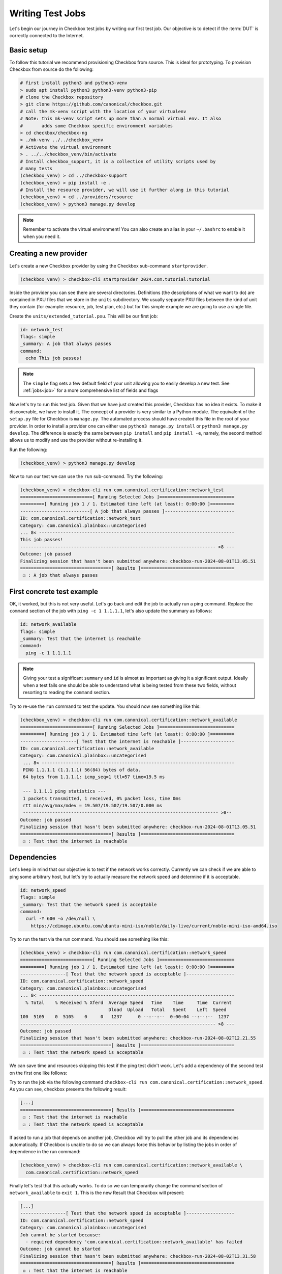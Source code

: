 .. _test_case:

=================
Writing Test Jobs
=================
Let's begin our journey in Checkbox test jobs by writing our first test job. Our
objective is to detect if the :term:`DUT` is correctly connected to the Internet.

Basic setup
===========

To follow this tutorial we recommend provisioning Checkbox from source. This is
ideal for prototyping. To provision Checkbox from source do the following:

.. code-block:: shell

    # first install python3 and python3-venv
    > sudo apt install python3 python3-venv python3-pip
    # clone the Checkbox repository
    > git clone https://github.com/canonical/checkbox.git
    # call the mk-venv script with the location of your virtualenv
    # Note: this mk-venv script sets up more than a normal virtual env. It also
    #       adds some Checkbox specific environment variables
    > cd checkbox/checkbox-ng
    > ./mk-venv ../../checkbox_venv
    # Activate the virtual environment
    > . ../../checkbox_venv/bin/activate
    # Install checkbox_support, it is a collection of utility scripts used by
    # many tests
    (checkbox_venv) > cd ../checkbox-support
    (checkbox_venv) > pip install -e .
    # Install the resource provider, we will use it further along in this tutorial
    (checkbox_venv) > cd ../providers/resource
    (checkbox_venv) > python3 manage.py develop

.. note::
    Remember to activate the virtual environment! You can also create an alias
    in your ``~/.bashrc`` to enable it when you need it.

Creating a new provider
=======================

Let's create a new Checkbox provider by using the Checkbox sub-command
``startprovider``.

.. code-block:: shell

   (checkbox_venv) > checkbox-cli startprovider 2024.com.tutorial:tutorial

Inside the provider you can see there are several directories. Definitions (the
descriptions of what we want to do) are contained in PXU files that we store in
the ``units`` subdirectory. We usually separate PXU files between the kind of
unit they contain (for example: resource, job, test plan, etc.) but for this
simple example we are going to use a single file.

Create the ``units/extended_tutorial.pxu``. This will be our first job:

.. code-block:: none

    id: network_test
    flags: simple
    _summary: A job that always passes
    command:
      echo This job passes!

.. note::
    The ``simple`` flag sets a few default field of your unit allowing you to
    easily develop a new test. See :ref:`jobs<job>` for a more comprehensive
    list of fields and flags

Now let's try to run this test job. Given that we have just created this
provider, Checkbox has no idea it exists. To make it discoverable, we have
to install it. The concept of a provider is very similar to a Python module.
The equivalent of the ``setup.py`` file for Checkbox is ``manage.py``. The
automated process should have created this file in the root of your provider. In order
to install a provider one can either use ``python3 manage.py install`` or
``python3 manage.py develop``. The difference is exactly the same between
``pip install`` and ``pip install -e``, namely, the second method allows us to
modify and use the provider without re-installing it.

Run the following:

.. code-block:: shell

    (checkbox_venv) > python3 manage.py develop

Now to run our test we can use the ``run`` sub-command. Try the following:

.. code-block:: none

    (checkbox_venv) > checkbox-cli run com.canonical.certification::network_test
    ===========================[ Running Selected Jobs ]============================
    =========[ Running job 1 / 1. Estimated time left (at least): 0:00:00 ]=========
    --------------------------[ A job that always passes ]--------------------------
    ID: com.canonical.certification::network_test
    Category: com.canonical.plainbox::uncategorised
    ... 8< -------------------------------------------------------------------------
    This job passes!
    ------------------------------------------------------------------------- >8 ---
    Outcome: job passed
    Finalizing session that hasn't been submitted anywhere: checkbox-run-2024-08-01T13.05.51
    ==================================[ Results ]===================================
     ☑ : A job that always passes


First concrete test example
===========================

OK, it worked, but this is not very useful. Let's go back and edit the job to
actually run a ping command. Replace the ``command`` section of the job with
``ping -c 1 1.1.1.1``, let's also update the summary as follows:

.. code-block:: none

    id: network_available
    flags: simple
    _summary: Test that the internet is reachable
    command:
      ping -c 1 1.1.1.1

.. note::

    Giving your test a significant ``summary`` and ``id`` is almost as important as
    giving it a significant output. Ideally when a test fails one should be able
    to understand what is being tested from these two fields, without resorting
    to reading the ``command`` section.

Try to re-use the ``run`` command to test the update. You should now see something
like this:

.. code-block:: none

    (checkbox_venv) > checkbox-cli run com.canonical.certification::network_available
    ===========================[ Running Selected Jobs ]============================
    =========[ Running job 1 / 1. Estimated time left (at least): 0:00:00 ]=========
    ---------------------[ Test that the internet is reachable ]--------------------
    ID: com.canonical.certification::network_available
    Category: com.canonical.plainbox::uncategorised
     ... 8< ------------------------------------------------------------------------
     PING 1.1.1.1 (1.1.1.1) 56(84) bytes of data.
     64 bytes from 1.1.1.1: icmp_seq=1 ttl=57 time=19.5 ms

     --- 1.1.1.1 ping statistics ---
     1 packets transmitted, 1 received, 0% packet loss, time 0ms
     rtt min/avg/max/mdev = 19.507/19.507/19.507/0.000 ms
     ------------------------------------------------------------------------- >8--
    Outcome: job passed
    Finalizing session that hasn't been submitted anywhere: checkbox-run-2024-08-01T13.05.51
    ==================================[ Results ]===================================
     ☑ : Test that the internet is reachable

Dependencies
============

Let's keep in mind that our objective is to test if the network works correctly.
Currently we can check if we are able to ping some arbitrary host, but let's try
to actually measure the network speed and determine if it is acceptable.

.. code-block:: none

    id: network_speed
    flags: simple
    _summary: Test that the network speed is acceptable
    command:
      curl -Y 600 -o /dev/null \
        https://cdimage.ubuntu.com/ubuntu-mini-iso/noble/daily-live/current/noble-mini-iso-amd64.iso

Try to run the test via the run command. You should see something like this:

.. code-block:: none

    (checkbox_venv) > checkbox-cli run com.canonical.certification::network_speed
    ===========================[ Running Selected Jobs ]============================
    =========[ Running job 1 / 1. Estimated time left (at least): 0:00:00 ]=========
    -----------------[ Test that the network speed is acceptable ]------------------
    ID: com.canonical.certification::network_speed
    Category: com.canonical.plainbox::uncategorised
    ... 8< -------------------------------------------------------------------------
      % Total    % Received % Xferd  Average Speed   Time    Time     Time  Current
                                     Dload  Upload   Total   Spent    Left  Speed
    100  5105    0  5105    0     0   1237      0 --:--:--  0:00:04 --:--:--  1237
    ------------------------------------------------------------------------- >8 ---
    Outcome: job passed
    Finalizing session that hasn't been submitted anywhere: checkbox-run-2024-08-02T12.21.55
    ==================================[ Results ]===================================
     ☑ : Test that the network speed is acceptable



We can save time and resources skipping this test if the ping test didn't work.
Let's add a dependency of the second test on the first one like follows:

.. code-block:: none
    :emphasize-lines: 4

    id: network_speed
    flags: simple
    _summary: Test that the network speed is acceptable
    depends: network_available
    command:
      curl -Y 600 -o /dev/null \
        https://cdimage.ubuntu.com/ubuntu-mini-iso/noble/daily-live/current/noble-mini-iso-amd64.iso

Try to run the job via the following command
``checkbox-cli run com.canonical.certification::network_speed``.
As you can see, checkbox presents the following result:

.. code-block:: none

    [...]
    ==================================[ Results ]===================================
     ☑ : Test that the internet is reachable
     ☑ : Test that the network speed is acceptable

If asked to run a job that depends on another job, Checkbox will try to pull
the other job and its dependencies automatically. If Checkbox is unable to do
so we can always force this behavior by listing the jobs in order of dependence
in the run command:

.. code-block:: none

    (checkbox_venv) > checkbox-cli run com.canonical.certification::network_available \
      com.canonical.certification::network_speed

Finally let's test that this actually works. To do so we can temporarily change the
command section of ``network_available`` to ``exit 1``. This
is the new Result that Checkbox will present:

.. code-block:: none

    [...]
    -----------------[ Test that the network speed is acceptable ]------------------
    ID: com.canonical.certification::network_speed
    Category: com.canonical.plainbox::uncategorised
    Job cannot be started because:
      - required dependency 'com.canonical.certification::network_available' has failed
    Outcome: job cannot be started
    Finalizing session that hasn't been submitted anywhere: checkbox-run-2024-08-02T13.31.58
    ==================================[ Results ]===================================
     ☒ : Test that the internet is reachable
     ☐ : Test that the network speed is acceptable

Customize tests via environment variables
=========================================

Sometimes it is hard to set a unique value for a test parameter because it may
depend on a multitude of factors. Notice that our previous test has a very
ISP-generous interpretation of what is an acceptable speed, some customers may
beg to differ. At the same time it is hard to define an acceptable speed for
any interface and all machines. In Checkbox we use environment variables
to customize testing parameters that have to be defined per-machine/test run.
Consider the following:

.. code-block:: none

    id: network_speed
    flags: simple
    _summary: Test that the network speed is acceptable
    environ:
      ACCEPTABLE_BYTES_PER_SECOND_SPEED
    command:
      echo Testing for the limit speed: ${ACCEPTABLE_BYTES_PER_SECOND_SPEED:-600}
      curl -y 1 -Y ${ACCEPTABLE_BYTES_PER_SECOND_SPEED:-600} -o /dev/null \
        https://cdimage.ubuntu.com/ubuntu-mini-iso/noble/daily-live/current/noble-mini-iso-amd64.iso

Before running the test we have to define a Checkbox configuration. Note that
if we were using a test plan, we could run it with a launcher, but the
``run`` command doesn't take a launcher parameter, so we have to use a
configuration file. Place the following in ``~/.config/checkbox.conf``.

.. code-block:: ini

    [environment]
    ACCEPTABLE_BYTES_PER_SECOND_SPEED=60000000

Running the test with the usual command, you will notice that now the limit is
higher:

.. code-block:: none

    (checkbox_venv) > checkbox-cli run com.canonical.certification::network_speed
    [...]
    Testing for the limit speed: 60000000
      % Total    % Received % Xferd  Average Speed   Time    Time     Time  Current
                                     Dload  Upload   Total   Spent    Left  Speed
    100  5105    0  5105    0     0   6645      0 --:--:-- --:--:-- --:--:--  6647
    ------------------------------------------------------------------------- >8 ---
    Outcome: job passed
    Finalizing session that hasn't been submitted anywhere: checkbox-run-2024-08-06T14.17.23
    ==================================[ Results ]===================================
     ☑ : Test that the network speed is acceptable


.. warning::

    Don't assume that a Checkbox job will inherit any environment variable from
    the parent shell, global env or any other source. There are a few exceptions
    but in general:

    - Any variable that is not in the ``environ`` section of a job is not set
    - Any variable not declared in the ``environment`` section of a launcher or configuration file is not set

If you decide to parametrize your tests using environment variables, always
check if they are set or give them a default value via ``${...:-default}``.
If you expect a variable to be set and it is not, always fail the test stating
what variable you needed and what it was for. If you decide to use a default
value, always output the value the test is going to use in the test log so that
when you have to investigate why something went wrong, it is trivial to
reproduce the tests with the parameters that may have made it fail.

Resources
=========

Before even thinking to test if we are connected to the Internet a wise
question to ask would be: do we even have a network interface? :term:`Resource`
jobs gather information about a system, printing them in a ``key: value`` format
that Checkbox parses. They are used for this purpose. Let's create a resource
job to fetch this information.

Create a new job with the following content:

.. code-block:: none

    id: network_iface_info
    _summary: Fetches information of all network intefaces
    plugin: resource
    command:
      ip -details -json link show | jq -r '
          .[] | "interface: " + .ifname +
          "\nlink_info_kind: " + .linkinfo.info_kind +
          "\nlink_type: " + .link_type + "\n"'

This test adds a new dependency to our provider. We need to declare this in
the correct spot else this will not work in a reproducible manner. Let's create
a packaging meta-data unit.

.. code-block:: none

    id: extended_tutorial_dependencies
    unit: packaging meta-data
    os-id: debian
    Depends:
      jq

If you now run the following command you will notice a validation error.

.. code-block:: none


    (checkbox_venv) > python3 manage.py validate
    [...]
    error: ../base/units/submission/packaging.pxu:3: field 'Depends', clashes with 1 other unit, look at: ../base/units/submission/packaging.pxu:1-3, units/extended_tutorial.pxu:1-4
    Validation of provider tutorial has failed

Opening the file that the validator complains about, you will notice that the
jq dependency is already required by a base provider test. We can rely on the
base provider, so we can safely remove this dependency from our provider.

.. warning::
   If you don't have ``jq`` installed on your machine, install it now else you
   won't be able to follow the next steps. You can install it either via
   ``sudo snap install jq`` or ``sudo apt install jq``.

Now that we have this new resource let's run it to see what the output is

.. code-block:: none

    (checkbox_venv) >  checkbox-cli run com.canonical.certification::network_iface_info
    ===========================[ Running Selected Jobs ]============================
    =========[ Running job 1 / 1. Estimated time left (at least): 0:00:00 ]=========
    ----------------[ Fetches information of all network intefaces ]----------------
    ID: com.canonical.certification::network_iface_info
    Category: com.canonical.plainbox::uncategorised
    ... 8< -------------------------------------------------------------------------
    interface: lo
    link_info_kind:
    link_type: loopback

    interface: enp2s0f0
    link_info_kind:
    link_type: ether

    interface: enp5s0
    link_info_kind:
    link_type: ether

    interface: wlan0
    link_info_kind:
    link_type: ether

    interface: lxdbr0
    link_info_kind: bridge
    link_type: ether

    interface: veth993f2cd0
    link_info_kind: veth
    link_type: ether

    interface: tun0
    link_info_kind: tun
    link_type: none

We now add a ``requires:`` constraint to our jobs so that, if no interface
that could possibly connect to the Internet is on the machine, we can
skip them instead of failing.

.. code-block:: none
    :emphasize-lines: 4,5

    id: network_available
    flags: simple
    _summary: Test that the Internet is reachable
    requires:
      network_iface_info.link_type == "ether"
    command:
      ping -c 1 1.1.1.1

If we now run the ``network_available`` test, Checkbox will also automatically
pull ``network_iface_info``. Note that this only happens because both are in
the same namespace.

.. code-block:: none

    (checkbox_venv) > checkbox-cli run com.canonical.certification::network_available
    ===========================[ Running Selected Jobs ]============================
    =========[ Running job 1 / 2. Estimated time left (at least): 0:00:00 ]=========
    ----------------[ Fetches information of all network intefaces ]----------------
    [...]
    =========[ Running job 2 / 2. Estimated time left (at least): 0:00:00 ]=========
    --------------------[ Test that the Internet is reachable ]---------------------
    [...]
    ==================================[ Results ]===================================
     ☑ : Fetches information of all network intefaces
     ☑ : Test that the internet is reachable

Are we done then? Almost, there are a few issues with our resource job. The
first and most relevant is that the ``resource`` constraint we have written
seems to work, but if we analyze the output what we have written actually
over-matches (as ``veth993f2cd0`` is also an ``ether`` device, but it is not a
valid interface to use to connect to the Internet). We can easily fix this by
updating the expression as follows but take note of what happened.

.. warning::
    It is actually difficult to write a significant resource expression. This
    time we got "lucky", and we could notice the mistake on our own machine, but
    this may not be the always the case. In general make your resource
    expressions as restrictive as possible.

.. code-block:: none

    id: network_available
    [...]
    requires:
      (network_iface_info.link_info_kind == "" and network_iface_info.link_type == "ether")

The second issue is harder to fix. Checkbox is currently built for a multitude
of Ubuntu versions, including 16.04. If we inspect the 16.04
`manual <https://manpages.ubuntu.com/manpages/xenial/man8/ip.8.html>`_ of the
``ip`` command we notice one thing: the version shipped with Xenial doesn't support
the ``--json`` flag.

.. warning::
    When you use a pre-installed package, always check if all versions support
    your use case and if there is a version available for all target versions.

If we want to contribute this new test upstream, the pull request will be
declined for this reason. We could work around this in a multitude of way but
what we should have done to begin with is ask ourselves: Is there a resource
job that already does what we need? We can ask Checkbox via the ``list``
command.

.. code-block:: none

    (checkbox_venv) > checkbox-cli list all-jobs -f "{id} -> {_summary} : {plugin}\n" | grep resource | grep device
    [...]
    device -> Collect information about hardware devices (udev) : resource
    [...]

We can now update our job, but with what ``requires``? Let's run the ``device``
job and check the output.

.. code-block:: none

    (checkbox_venv) > checkbox-cli run com.canonical.certification::device | grep -C 15 wlan
    [...]
    category: WIRELESS
    interface: wlan0
    [...]

    (checkbox_venv) > checkbox-cli run com.canonical.certification::device | grep -C 15 enp
    [...]
    category: NETWORK
    interface: enp5s0
    [...]

Let's propagate this newfound knowledge over to our ``requires`` constraint:

.. code-block:: none

    requires:
      (device.category == "NETWORK" or device.category == "WIRELESS")

Template Jobs
=============

Currently we are testing if any interface has access to the internet in our
demo test. This may now be exactly what we want. When testing a device we may
want to plug in every interface and test them all just to be sure that they all
work. Ideally, the test that we want to do is the same for each interface.

Templates allow us to do exactly this. Let's try to implement per-interface
connection checking.

.. note::

    We'll switch back to the tutorial resource job only because that way we can
    easily tweak it. It is desirable if you are developing a test and need a
    resource to have a "fake" resource that just emulates the real one with
    echo. The reason is that this way you can iterate on a different machine
    without relying on the "real" hardware while developing.

Create a new unit that uses the ``network_iface_info`` resource and, for now,
only print out the ``interface`` field to get the hang of it. It should look
something like this:

.. code-block:: none

    unit: template
    template-resource: network_iface_info
    template-unit: job
    id: network_available_{interface}
    template-id: network_available_interface
    command:
      echo Testing {interface}
    _summary: Test that the internet is reachable via {interface}
    flags: simple

.. note::
    If you are unsure about what a template will be expanded to, you can always
    use echo to print and debug it. This is the most immediate tool you have at
    your disposal. For a more principled solution see the Test Plan Extended
    Tutorial.

We can technically still user run to execute this job but note that the job
id is, and must, be calculated at runtime, as ids must be unique. Try to run
the following:

.. code-block:: none

    (checkbox_venv) > checkbox-cli run com.canonical.certification::network_available_interface
    ===========================[ Running Selected Jobs ]============================
    Finalizing session that hasn't been submitted anywhere: checkbox-run-2024-08-06T10.02.00
    ==================================[ Results ]===================================
    (checkbox_venv) >

As you can see, nothing was ran. There are two reasons:

- Templates don't automatically pull the ``template-resource`` dependency when
  executed via run
- Templates can't be executed via run using their ``template-id``

We can easily solve the situation in this example by manually pulling the
dependency and using the explicit id of the job that will be generated or a
regex:

.. code-block:: none

    (checkbox_venv) > checkbox-cli run com.canonical.certification::network_iface_info "com.canonical.certification::network_available_wlan0"
    [...]
    ==================================[ Results ]===================================
     ☑ : Fetches information of all network intefaces
     ☑ : Test that the internet is reachable via wlan0

    # or alternatively with the regex (note the " " around the id, they are important!)
    (checkbox_venv) > checkbox-cli run com.canonical.certification::network_iface_info "com.canonical.certification::network_available_.*"
    [...]
    ==================================[ Results ]===================================
     ☑ : Fetches information of all network intefaces
     ☑ : Test that the internet is reachable via lo
     ☑ : Test that the internet is reachable via enp2s0f0
     ☑ : Test that the internet is reachable via enp5s0
     ☑ : Test that the internet is reachable via wlan0
     ☑ : Test that the internet is reachable via lxdbr0
     ☑ : Test that the internet is reachable via vetha6dd5923

This is a quick and dirty solution that can be handy if you want to run a test
and you can manually resolve the dependency chain that is not resolved by
Checkbox but this can be, in practice, often hard or impossible.
For a more principled solution see the the Test Plan Tutorial section.

Let's then modify the job so that it actually does the test and use the template
filter so that we don't generate tests for interfaces that we know that will
not work:

.. code-block:: none
    :emphasize-lines: 6,7,10

    unit: template
    template-resource: network_iface_info
    template-unit: job
    id: network_available_{interface}
    template-id: network_available_interface
    template-filter:
      network_iface_info.link_type == "ether" and network_iface_info.link_info_kind == ""
    command:
      echo Testing {interface}
      ping -I {interface} 1.1.1.1 -c 1
    _summary: Test that the internet is reachable via {interface}
    flags: simple

Re-running the jobs, we now see way less jobs, although a few are failing:

.. code-block:: none

    (checkbox_venv) > checkbox-cli run com.canonical.certification::network_iface_info "com.canonical.certification::network_available_.*"
    [...]
    =========[ Running job 1 / 3. Estimated time left (at least): 0:00:00 ]=========
    --------------[ Test that the internet is reachable via enp2s0f0 ]--------------
    ID: com.canonical.certification::network_available_enp2s0f0
    Category: com.canonical.plainbox::uncategorised
    ... 8< -------------------------------------------------------------------------
    Testing enp2s0f0
    ping: Warning: source address might be selected on device other than: enp2s0f0
    PING 1.1.1.1 (1.1.1.1) from 192.168.43.79 enp2s0f0: 56(84) bytes of data.

    --- 1.1.1.1 ping statistics ---
    1 packets transmitted, 0 received, 100% packet loss, time 0ms
    ------------------------------------------------------------------------- >8 ---
    Outcome: job failed
    [...]
    ==================================[ Results ]===================================
     ☑ : Fetches information of all network intefaces
     ☒ : Test that the internet is reachable via enp2s0f0
     ☒ : Test that the internet is reachable via enp5s0
     ☑ : Test that the internet is reachable via wlan0

The fact that these tests are failing, on my machine, is due to the fact that
the interfaces are down. This is not clear from the output of the job nor
from the outcome (I.E. the outcome of a broken interface is the same as the
outcome of an unplugged one). This is not desirable, it makes reviewing the
test results significantly more difficult. There are two ways to fix this
issue, the first is to output more information about the interface we are
testing so that the reviewer can then go through the log and catch the fact
that the interface is down. This works but still requires manual intervention
every time we run the tests, as they fail, and we need to figure out why.

Another possibility is to generate the jobs, via the template, but make
Checkbox skip the tests when the interface is down. This produces a job per
interface, but marks the ones for interfaces that are "down" as skipped with
a clear reason.

Update the resource job with the following new line:

.. code-block:: none
    :emphasize-lines: 9

    id: network_iface_info
    _summary: Fetches information of all network intefaces
    plugin: resource
    command:
      ip -details -json link show | jq -r '
          .[] | "interface: " + .ifname +
          "\nlink_info_kind: " + .linkinfo.info_kind +
          "\nlink_type: " + .link_type +
          "\noperstate: " + .operstate + "\n"'

Now let's modify the template to add a ``requires`` to the generated job:

.. code-block:: none
    :emphasize-lines: 8,9

    unit: template
    template-resource: network_iface_info
    template-unit: job
    id: network_available_{interface}
    template-id: network_available_interface
    template-filter:
      network_iface_info.link_type == "ether" and network_iface_info.link_info_kind == ""
    requires:
      (network_iface_info.interface == "{interface}" and network_iface_info.operstate == "UP")
    command:
      echo Testing {interface}
      ping -I {interface} 1.1.1.1 -c 1
    _summary: Test that the internet is reachable via {interface}
    flags: simple

.. note::
   For historical reasons the grammar of resource expressions is currently
   broken. Even though they shouldn't be, parenthesis around this requires are
   compulsory!

Re-running the jobs we see the difference, now the jobs are there and skipped.
The reason why they were skipped is clear from the output log (and the eventual
submission).

.. code-block:: none
    :emphasize-lines: 6,7,12,13

    (checkbox_venv) > checkbox-cli run com.canonical.certification::network_iface_info "com.canonical.certification::network_available_.*"
    =========[ Running job 1 / 3. Estimated time left (at least): 0:00:00 ]=========
    --------------[ Test that the internet is reachable via enp2s0f0 ]--------------
    ID: com.canonical.certification::network_available_enp2s0f0
    Category: com.canonical.plainbox::uncategorised
    Job cannot be started because:
     - resource expression '(network_iface_info.interface == "enp2s0f0" and network_iface_info.operstate == "UP")' evaluates to false
    Outcome: job cannot be started
    [...]
    ==================================[ Results ]===================================
     ☑ : Fetches information of all network intefaces
     ☐ : Test that the internet is reachable via enp2s0f0
     ☐ : Test that the internet is reachable via enp5s0
     ☑ : Test that the internet is reachable via wlan0

Let me conclude this section by highlighting this last point. See the
difference between ``template-filter`` and ``requires``.

- The resources filtered by the ``template-filter`` do not generate a test, we
  do this when the generated test would not make sense (for example, connection
  test for the loopback interface)
- The resources that, when filtered by the ``resource`` expression is empty,
  marks the job as skipped. We do this when the job makes sense (for example,
  the interface exists) but the current situation makes it impossible for it
  to pass for an external reason (for example, the ethernet port may work but
  it is not currently plugged in)

Dealing with complexity - Python
================================

The ``network_available`` test that we have created during this tutorial is
very simple but, in the real world things are not as simple. For example,
right now we are only pinging once from the test, if the ping goes through
we call that a success, else a failure. This works in our simple scenario while
developing the test, but when hundreds of devices all try to ping at the same
time things can get messy quickly, and messages can get lost. One possible
evolution for this test is to do more pings and use the packet
loss output to decide if we can call the test a success or a failure.

Translating the test to Python
------------------------------

While we could do this with a tall jenga tower entirely constituted of pipes,
tee and ``awk`` commands, always keep in mind, the best foot gun is the one we
don't use. Checkbox allows you to write hundreds of lines of code in the
command section but this doesn't make it a good idea. When we need to evolve
beyond a few lines of bash we always suggest a rewrite in Python and to add
proper unit tests.

.. note::
    While there is no formal rule on the maximum size or complexity of a
    command section, as a rule of thumb avoid using nested ifs/for loops,
    multiple pipes and destructive redirection within a command section. You
    will thank us later.

Create two new directories in the provider: ``bin/`` and ``tests/``. Create
a new python file in ``bin/`` and call it ``network_available.py`` and make it
executable (``chmod +x network_available.py``).

Let's translate the previous test into Python first:

.. code-block:: python

    #!/usr/bin/env python3
    import sys
    import argparse
    import subprocess


    def parse_args(argv):
        parser = argparse.ArgumentParser()
        parser.add_argument(
            "interface", help="Interface to connectivity test"
        )
        return parser.parse_args(argv)


    def network_available(interface):
        print("Testing", interface)
        return subprocess.check_call(
            ["ping", "-I", interface, "-c", "1", "1.1.1.1"]
        )


    def main(argv=None):
        if argv is None:
            argv = sys.argv[1:]
        args = parse_args(argv)
        ping_test(args.interface)


    if __name__ == "__main__":
        main()

.. note::
    A few important things to notice about the script:

    #. We use Black to format all tests and source files in Checkbox with a custom config: ``line-length = 79``.
    #. We make files in ``bin/`` executable, this is convenient, but remember to put a shebang on the first line.
    #. If we call a subprocess (like ping) we try to avoid capturing the output if we don't need it. Makes it way easier to debug test failures when they occur.

Modify now the ``network_available_interface`` job to call our new script.
Remember that any script in the ``bin/`` directory is directly accessible by
any test in the same provider.

.. code-block::
    :emphasize-lines: 6

    unit: template
    [...]
    template-id: network_available_interface
    [...]
    command:
      network_available.py {interface}

.. note::
   Call the script by name without ``./`` in front

We are now ready to extract the information from the log of the command.
Update the script ``network_available`` as follows:

.. code-block:: python

    def parse_args(argv):
        parser = argparse.ArgumentParser()
        parser.add_argument(
            "interface", help="Interface which will be used to ping"
        )
        parser.add_argument(
            "--threshold",
            "-t",
            help="Maximum percentage of lost of packets to mark the test as ok",
            default="90",
        )
        return parser.parse_args(argv)


    def network_available(interface, threshold):
        print("Testing", interface)
        ping_output = subprocess.check_output(
            ["ping", "-I", interface, "-c", "10", "1.1.1.1"],
            universal_newlines=True,
        )
        print(ping_output)
        if "% packet loss" not in ping_output:
            raise SystemExit(
                "Unable to determine the % packet loss from the output"
            )
        perc_packet_loss = ping_output.rsplit("% packet loss", 1)[0].rsplit(
            maxsplit=1
        )[1]
        if float(perc_packet_loss) > float(threshold):
            raise SystemExit(
                "Detected packet loss ({}%) is higher than threshold ({}%)".format(
                    perc_packet_loss, threshold
                )
            )
        print(
            "Detected packet loss ({}%) is lower than threshold ({}%)".format(
                perc_packet_loss, threshold
            )
        )


    def main(argv=None):
        if argv is None:
            argv = sys.argv[1:]
        args = parse_args(argv)
        network_available(args.interface, args.threshold)

.. note::
    A few tips and tricks in the code above:

    - We print out the command output, try to not hide intermediate steps if possible.
    - We don't use a regex: if you can, use simple splits, they make debugging easier and the code more maintainable.
    - We not only output the decision, but also the parameters that took us to that conclusion. Makes it way easier to interpret the output log.

Unit testing the Python scripts
-------------------------------

Notice how we don't push you to make ``bin/`` script simple to understand.
Although the example in this tutorial is not the most complex, there are
situations and tests that do need to be more on the complex side, this is
why the ``bin/`` vs ``commands:`` separation came to be. One important thing
to consider though, is that with the complexity we are introducing, we are also
creating a future burden for whoever will have to maintain our test. For this
reason we highly encourage you (and straight up require if you want to
contribute to the main Checkbox repository), to write unit tests for your
scripts.

Create a new ``tests/`` directory and a ``test_network_available.py`` file
inside it.

.. note::
   You can call your tests however you want but we encourage to make the naming
   convention uniform at the very least. This tutorial will use the Checkbox
   naming convention.

The most important thing with your unit tests is that you provide, for each
function, at least the "happy path" that you have predicted will exist in
your script. If you have predicted some error path along it (or you have seen
it happen), create a test for it as well. It is important that each test checks
for exactly one situation, if possible. Consider the following:

.. code-block:: python

    import unittest
    import textwrap
    from unittest import mock

    import network_available


    class TestNetworkAvailable(unittest.TestCase):

        @mock.patch("subprocess.check_output")
        def test_nominal(self, check_output_mock):
            check_output_mock.return_value = textwrap.dedent(
                """
                PING 1.1.1.1 (1.1.1.1) from 192.168.1.100 wlan0: 56(84) bytes
                64 bytes from 1.1.1.1: icmp_seq=1 ttl=53 time=39.0 ms
                64 bytes from 1.1.1.1: icmp_seq=2 ttl=53 time=143 ms

                --- 1.1.1.1 ping statistics ---
                2 packets transmitted, 2 received, 0% packet loss, time 170ms
                rtt min/avg/max/mdev = 34.980/60.486/142.567/31.077 ms
                """
            ).strip()
            network_available.network_available("wlan0", "90")
            self.assertTrue(check_output_mock.called)

        @mock.patch("subprocess.check_output")
        def test_failure(self, check_output_mock):
            check_output_mock.return_value = textwrap.dedent(
                """
                PING 1.1.1.1 (1.1.1.1) from 192.168.1.100 wlan0: 56(84) bytes
                64 bytes from 1.1.1.1: icmp_seq=1 ttl=53 time=39.0 ms

                --- 1.1.1.1 ping statistics ---
                10 packets transmitted, a received, 90% packet loss, time 170ms
                rtt min/avg/max/mdev = 34.980/60.486/142.567/31.077 ms
                """
            ).strip()
            with self.assertRaises(SystemExit):
                network_available.network_available("wlan0", "0")

.. note::
   We use ``self.assertTrue(check_output_mock.called)`` instead of
   ``check_output_mock.assert_called_once()``. The reason is that we have to be
   compatible (in tests as well!) with python3.5 and
   ``Mock.assert_called_once`` was introduced in Python3.6. If you don't know
   when a function was introduced, refer to `the python documentation
   <https://docs.python.org/3/library/unittest.mock.html#unittest.mock.Mock.assert_called_once>`_.
   See below the example, if a function was introduced with a specific
   version, you will find it there.

To run the tests go to the root of the provider and run the following:

.. code-block:: none

    (checkbox_venv) > python3 manage.py test -u
    test_failure (test_network_available.TestNetworkAvailable.test_failure) ...
    [...]
    test_nominal (test_network_available.TestNetworkAvailable.test_nominal) ...
    [...]

    ----------------------------------------------------------------------
    Ran 2 tests in 0.002s

    OK

.. note::
   You can also run ``python3 manage.py test`` without the ``-u``. Every
   provider comes with a set of builtin tests like ``shellcheck``
   (for the ``commands:`` sections) and flake8 (for all ``bin/*.py`` files).
   Not providing ``-u`` will simply run all tests.

Gathering Coverage from Unit Tests
----------------------------------

In Checkbox we have a coverage requirement for new pull requests.
This is to ensure that new contributions do not add source paths that are not
explored in testing and therefore easy to break down the line with any change.

If you want to collect the coverage of your contribution you can run the
following:

.. code-block:: none

    (checkbox_venv) > python3 -m coverage run manage.py test -u
    (checkbox_venv) > python3 -m coverage report --include=bin/*
    Name                       Stmts   Miss  Cover
    ----------------------------------------------
    bin/network_available.py      25     10    60%
    ----------------------------------------------
    TOTAL                         25     10    60%
    (checkbox_venv) > python3 -m coverage report --include=bin/* -m
    Name                       Stmts   Miss  Cover   Missing
    --------------------------------------------------------
    bin/network_available.py      25     10    60%   8-18, 29, 49-52, 56
    --------------------------------------------------------
    TOTAL                         25     10    60%

    # You can also get an html report with the following
    # it is very convenient as you can see file per file what lines are covered
    # in
    (checkbox_venv) > python3 -m coverage html

As you can see we are way below the coverage target but this is difficult to
fix, we should add an end to end test of the main function, so that we
cover it but, most importantly, we leave trace in the test file of an expected
usage of the script. Add the following to ``tests/test_network_available.py``

.. code:: python

    class TestMain(unittest.TestCase):

        @mock.patch("subprocess.check_output")
        def test_nominal(self, check_output_mock):
            check_output_mock.return_value = textwrap.dedent(
                """
                PING 1.1.1.1 (1.1.1.1) from 192.168.1.100 wlan0: 56(84) bytes
                64 bytes from 1.1.1.1: icmp_seq=1 ttl=53 time=39.0 ms
                64 bytes from 1.1.1.1: icmp_seq=2 ttl=53 time=143 ms

                --- 1.1.1.1 ping statistics ---
                2 packets transmitted, 2 received, 0% packet loss, time 170ms
                rtt min/avg/max/mdev = 34.980/60.486/142.567/31.077 ms
                """
            ).strip()
            network_available.main(["--threshold", "20", "wlan0"])
            self.assertTrue(check_output_mock.called)



Dealing with complexity - Source builds
=======================================

There are very few situations where we need to include a source file to be
compiled in a provider. Checkbox supports building and delivering binaries
that can then be used in tests similarly to script we placed in the
``bin/`` directory but in most cases we would advise you against it. The most
common usage of this feature is to vendorize small license-compatible tools.

Source tests are stored in the root of the provider in a directory called
``src/``. Create the ``src/`` directory and inside create a new file called
``vfork_memory_share_test.c``. The objective of this test is going to be to
check if the `vfork <https://www.man7.org/linux/man-pages/man2/vfork.2.html>`_
syscall actually shares the memory between the parent and child process.

.. code:: C

    #include <unistd.h>
    #include <stdio.h>

    #define MAGIC_NUMBER 24

    static pid_t shared;

    int main(void){
      int pid = vfork();
      if(pid != 0){
        // we are in parent, we can't rely on us being suspended
        // so let's give the children process 1s to write to the shared variable
        // if we are not
        if(shared != MAGIC_NUMBER){
          printf("Parent wasn't suspended when spawning child, waiting\n");
          sleep(1);
        }
        if(shared != MAGIC_NUMBER){
          printf("Child failed to set the variable\n");
        }else{
          printf("Child set the variable, vfork shares the memory\n");
        }
        return shared != MAGIC_NUMBER;
      }
      // we are in children, we should now write to shared, parent will
      // discover this if vfork implementation uses mamory sharing as expected
      shared = MAGIC_NUMBER;
      _exit(0);
    }

To compile our source files, Checkbox relies on a Makefile that must be in the
``src/`` directory. Let's create it with all the basic rules we are going to
need:

.. code-block:: Makefile

    .PHONY:
    all: vfork_memory_share_test

    .PHONY: clean
    clean:
      rm -f vfork_memory_share_test

    vfork_memory_share_test: CFLAGS += -pedantic

    CFLAGS += -Wall

Now we can go back to the root of the provider and use ``manage.py`` to compile
our test file:

.. code:: none

    (checkbox_venv) > ./manage.py build
    cc -Wall -pedantic ../../src/vfork_memory_share_test.c -o vfork_memory_share_test
    # The following step is not necessary when you install a provider
    # but


Add a new test to our provider that calls our new binary by name like a script:

.. code-block:: none

    id: vfork_memory_share
    _summary: Check that vfork syscall shares the memory between parent and child
    flags: simple
    command:
      vfork_memory_share_test

Running it you should see the following:

.. code-block:: none

    (checkbox_venv) > checkbox-cli run com.canonical.certification::vfork_memory_share
    ===========================[ Running Selected Jobs ]============================
    =========[ Running job 1 / 1. Estimated time left (at least): 0:00:00 ]=========
    ----[ Check that vfork syscall shares the memory between parent and child ]-----
    ID: com.canonical.certification::vfork_memory_share
    Category: com.canonical.plainbox::uncategorised
    ... 8< -------------------------------------------------------------------------
    Child set the variable, vfork shares the memory
    ------------------------------------------------------------------------- >8 ---
    Outcome: job passed
    Finalizing session that hasn't been submitted anywhere: checkbox-run-2024-08-08T13.35.24
    ==================================[ Results ]===================================
     ☑ : Check that vfork syscall shares the memory between parent and child

.. warning::
   Checkbox is delivered for many platforms so be mindful of what you include
   in the ``src/`` directory, especially if you plan to contribute the test
   upstream. It must be compatible with all architectures we build for, debian
   packages and snaps.

.. note::
   Before using a compilable tool see if you can obtain the same result/test
   using `Python's excellent module ctypes <https://docs.python.org/3/library/ctypes.html>`_.
   The above example is for example impossible to emulate via ctypes,
   completely cross-platform, compatible with any modern C standard compiler
   so it is a good candidate.
